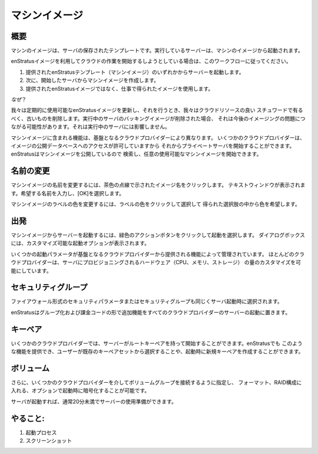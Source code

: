 .. Machine Images
マシンイメージ
--------------

.. Overview
概要
~~~~~~~~

.. A machine image is a saved template of a server. Running servers are started from machine images.
マシンのイメージは、サーバの保存されたテンプレートです。実行しているサーバーは、マシンのイメージから起動されます。

.. If you are going to be utilizing enStratus images to begin your cloud work, please follow this workflow:
enStratusイメージを利用してクラウドの作業を開始するしようとしている場合は、このワークフローに従ってください。

.. 1. Start a server from one of the provided enStratus templates (machine images). 
   2. Next, create a machine image from the server you have started.

   3. Use the resulting image in your work, not the provided enStratus image.
1. 提供されたenStratusテンプレート（マシンイメージ）のいずれかからサーバーを起動します。
2. 次に、開始したサーバからマシンイメージを作成します。

3. 提供されたenStratusイメージではなく、仕事で得られたイメージを使用します。

.. *Why?*
*なぜ*？

.. We update the available enStratus images periodically, and when we do, we delete the old
   images to be good stewards of cloud resources. If the backing image of a running server is
   deleted, it can lead to imaging problems going forward. It will not affect the running
   server.
我々は定期的に使用可能なenStratusイメージを更新し、それを行うとき、我々はクラウドリソースの良い
スチュワードで有るべく、古いものを削除します。実行中のサーバのバッキングイメージが削除された場合、
それは今後のイメージングの問題につながる可能性があります。それは実行中のサーバには影響しません。

.. The functionality included with machine images varies depending on the underlying cloud
   provider. Some cloud providers allow access to a public database of images from which
   private servers can be started. enStratus allows searching and starting of any publicly
   available machine images.
マシンイメージに含まれる機能は、基盤となるクラウドプロバイダーにより異なります。
いくつかのクラウドプロバイダーは、イメージの公開データベースへのアクセスが許可していますから
それからプライベートサーバを開始することができます。enStratusはマシンイメージを公開しているので
検索し、任意の使用可能なマシンイメージを開始できます。

.. Renaming
名前の変更
~~~~~~~~
.. To rename a machine image, click on the image name indicated by a brown dashed line. A
   text window will appear. Enter the desired name and select OK.
マシンイメージの名前を変更するには、茶色の点線で示されたイメージ名をクリックします。
テキストウィンドウが表示されます。希望する名前を入力し、[OK]を選択します。

.. To change the label color of a machine image, click on the label color and choose the
   desired color from the resulting choices.
マシンイメージのラベルの色を変更するには、ラベルの色をクリックして選択して
得られた選択肢の中から色を希望します。

.. Starting
出発
~~~~~~~~
.. To start a server from a machine image, click on the green action button and select
   launch. A dialog box will appear allowing for customization of launch options.
マシンイメージからサーバーを起動するには、緑色のアクションボタンをクリックして起動を選択します。
ダイアログボックスには、カスタマイズ可能な起動オプションが表示されます。

.. Some of the launch parameters are governed by the functionality provided for by the
   underlying cloud provider. Most cloud providers allow for customization of the amount of
   hardware (CPU, Memory, storage) provisioned for the server.
いくつかの起動パラメータが基盤となるクラウドプロバイダーから提供される機能によって管理されています。
ほとんどのクラウドプロバイダーは、サーバにプロビジョニングされるハードウェア（CPU、メモリ、ストレージ）
の量のカスタマイズを可能にしています。

.. Security Group
セキュリティグループ
~~~~~~~~~~~~~~
.. Security parameters in the form of firewall or security group are also chosen at the time
   of server launch.
ファイアウォール形式のセキュリティパラメータまたはセキュリティグループも同じくサーバ起動時に選択されます。

.. enStratus layers additional functionality in the form of groups and billing codes into
   server launch for all cloud providers.
enStratusはグループ化および課金コードの形で追加機能をすべてのクラウドプロバイダーのサーバーの起動に置きます。

.. Key Pair
キーペア
~~~~~~~~
.. Some cloud providers allow servers to be started with a root keypair. enStratus provides
   for this functionality by allowing the user to choose from a set of existing keypairs or
   to create a new keypair at launch.
いくつかのクラウドプロバイダーでは、サーバーがルートキーペアを持って開始することができます。enStratusでも
このような機能を提供でき、ユーザーが既存のキーペアセットから選択することや、起動時に新規キーペアを作成することができます。

.. Volumes
   ~~~~~~~
ボリューム
~~~~~~~
.. Additionally, through some cloud providers it is possible to specify a volume group to be
   attached, formatted, put into a RAID configuration, and optionally encrypted at launch
   time.
さらに、いくつかのクラウドプロバイダーを介してボリュームグループを接続するように指定し、
フォーマット、RAID構成に入れる、オプションで起動時に暗号化することが可能です。

.. Once the server is launched, it will usually take less than 20 minutes for the server to
   be ready for use.
サーバが起動すれば、通常20分未満でサーバーの使用準備ができます。

.. To do:
   ~~~~~
.. #. Launch process
   #. Screenshots
やること:
~~~~~
#. 起動プロセス
#. スクリーンショット

